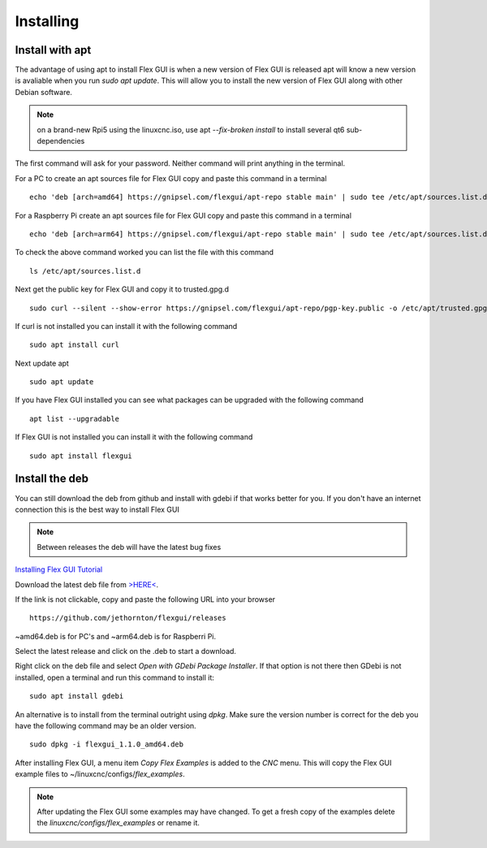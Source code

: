 Installing
==========

Install with apt
----------------

The advantage of using apt to install Flex GUI is when a new version of Flex GUI
is released apt will know a new version is avaliable when you run 
`sudo apt update`. This will allow you to install the new version of Flex GUI
along with other Debian software.

.. note:: on a brand-new Rpi5 using the linuxcnc.iso, use apt `--fix-broken
   install` to install several qt6 sub-dependencies

The first command will ask for your password. Neither command will print
anything in the terminal.

For a PC to create an apt sources file for Flex GUI copy and paste this command
in a terminal
::

	echo 'deb [arch=amd64] https://gnipsel.com/flexgui/apt-repo stable main' | sudo tee /etc/apt/sources.list.d/flexgui.list

For a Raspberry Pi create an apt sources file for Flex GUI copy and paste this
command in a terminal
::

	echo 'deb [arch=arm64] https://gnipsel.com/flexgui/apt-repo stable main' | sudo tee /etc/apt/sources.list.d/flexgui.list

To check the above command worked you can list the file with this command
::

	ls /etc/apt/sources.list.d

.. image:: /images/install-02.png
   :align: center


Next get the public key for Flex GUI and copy it to trusted.gpg.d
::

	sudo curl --silent --show-error https://gnipsel.com/flexgui/apt-repo/pgp-key.public -o /etc/apt/trusted.gpg.d/flexgui.asc

If curl is not installed you can install it with the following command
::

	sudo apt install curl

Next update apt
::

	sudo apt update

If you have Flex GUI installed you can see what packages can be upgraded with
the following command
::

	apt list --upgradable

If Flex GUI is not installed you can install it with the following command
::

	sudo apt install flexgui

Install the deb
---------------

You can still download the deb from github and install with gdebi if that works
better for you. If you don't have an internet connection this is the best way to
install Flex GUI

.. note:: Between releases the deb will have the latest bug fixes

`Installing Flex GUI Tutorial <https://youtu.be/F8mCt7JJDDM>`_

Download the latest deb file from
`>HERE< <https://github.com/jethornton/flexgui/releases>`_.

If the link is not clickable, copy and paste the following URL into your
browser
::

	https://github.com/jethornton/flexgui/releases

~amd64.deb is for PC's and ~arm64.deb is for Raspberri Pi.

Select the latest release and click on the .deb to start a download.

Right click on the deb file and select `Open with GDebi Package Installer`.
If that option is not there then GDebi is not installed, open a terminal and run
this command to install it:
::

	sudo apt install gdebi

An alternative is to install from the terminal outright using `dpkg`. Make sure
the version number is correct for the deb you have the following command may be
an older version.
::

	sudo dpkg -i flexgui_1.1.0_amd64.deb

After installing Flex GUI, a menu item `Copy Flex Examples` is added to the
`CNC` menu. This will copy the Flex GUI example files to
~/linuxcnc/configs/`flex_examples`.

.. note:: After updating the Flex GUI some examples may have changed. To get a
   fresh copy of the examples delete the `linuxcnc/configs/flex_examples` or
   rename it.
